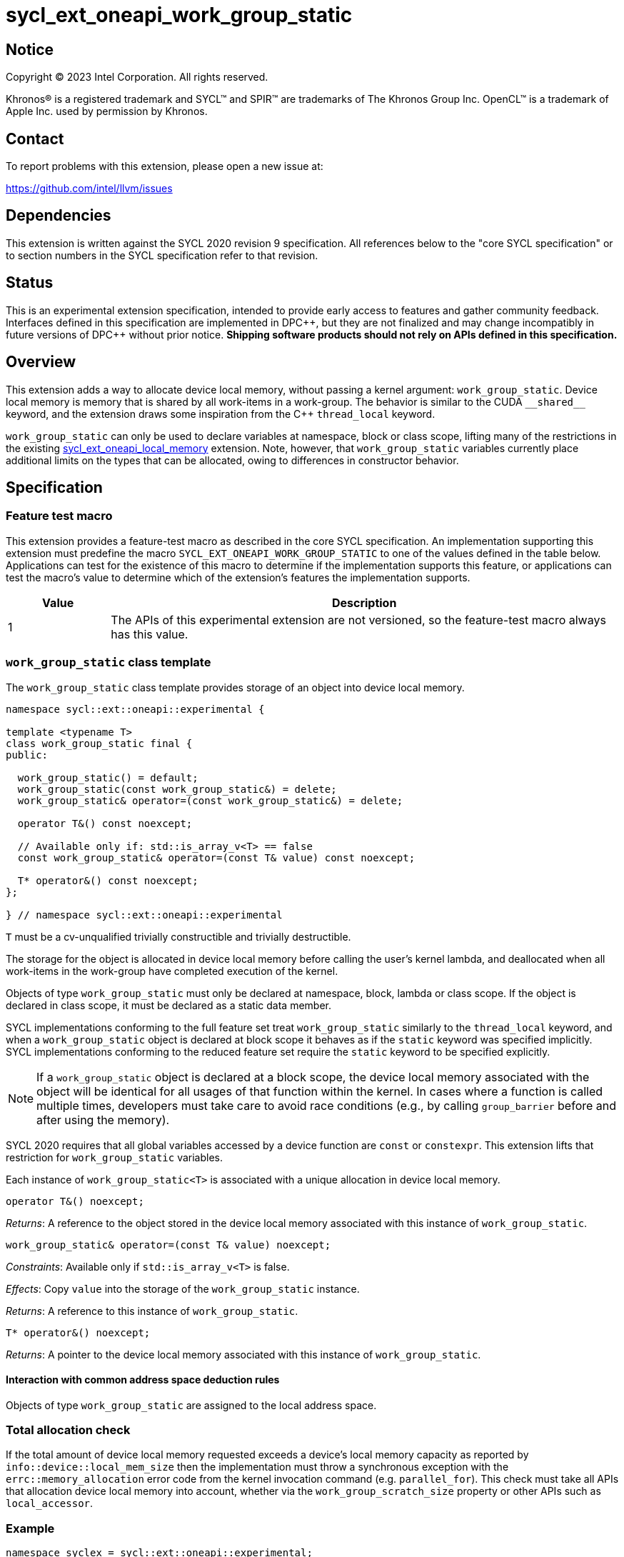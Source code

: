 = sycl_ext_oneapi_work_group_static

:source-highlighter: coderay
:coderay-linenums-mode: table

// This section needs to be after the document title.
:doctype: book
:toc2:
:toc: left
:encoding: utf-8
:lang: en
:dpcpp: pass:[DPC++]

// Set the default source code type in this document to C++,
// for syntax highlighting purposes.  This is needed because
// docbook uses c++ and html5 uses cpp.
:language: {basebackend@docbook:c++:cpp}


== Notice

[%hardbreaks]
Copyright (C) 2023 Intel Corporation.  All rights reserved.

Khronos(R) is a registered trademark and SYCL(TM) and SPIR(TM) are trademarks
of The Khronos Group Inc.  OpenCL(TM) is a trademark of Apple Inc. used by
permission by Khronos.


== Contact

To report problems with this extension, please open a new issue at:

https://github.com/intel/llvm/issues


== Dependencies

This extension is written against the SYCL 2020 revision 9 specification.  All
references below to the "core SYCL specification" or to section numbers in the
SYCL specification refer to that revision.


== Status

This is an experimental extension specification, intended to provide early
access to features and gather community feedback.  Interfaces defined in this
specification are implemented in {dpcpp}, but they are not finalized and may
change incompatibly in future versions of {dpcpp} without prior notice.
*Shipping software products should not rely on APIs defined in this
specification.*

== Overview

This extension adds a way to allocate device local memory, without passing a
kernel argument: `work_group_static`.
Device local memory is memory that is shared by all work-items in a work-group.
The behavior is similar to the CUDA `+__shared__+` keyword, and the extension
draws some inspiration from the {cpp} `thread_local` keyword.

`work_group_static` can only be used to declare variables at namespace, block or class scope,
lifting many of the restrictions in the existing
link:../supported/sycl_ext_oneapi_local_memory.asciidoc[sycl_ext_oneapi_local_memory]
extension. Note, however, that `work_group_static` variables currently place
additional limits on the types that can be allocated, owing to differences in
constructor behavior.

== Specification

=== Feature test macro

This extension provides a feature-test macro as described in the core SYCL
specification.  An implementation supporting this extension must predefine the
macro `SYCL_EXT_ONEAPI_WORK_GROUP_STATIC` to one of the values defined in the
table below.  Applications can test for the existence of this macro to
determine if the implementation supports this feature, or applications can test
the macro's value to determine which of the extension's features the
implementation supports.

[%header,cols="1,5"]
|===
|Value
|Description

|1
|The APIs of this experimental extension are not versioned, so the
 feature-test macro always has this value.
|===


=== `work_group_static` class template

The `work_group_static` class template provides storage of
an object into device local memory.

[source,c++]
----
namespace sycl::ext::oneapi::experimental {

template <typename T>
class work_group_static final {
public:

  work_group_static() = default;
  work_group_static(const work_group_static&) = delete;
  work_group_static& operator=(const work_group_static&) = delete;

  operator T&() const noexcept;

  // Available only if: std::is_array_v<T> == false
  const work_group_static& operator=(const T& value) const noexcept;

  T* operator&() const noexcept;
};

} // namespace sycl::ext::oneapi::experimental
----

`T` must be a cv-unqualified trivially constructible and trivially destructible.

The storage for the object is allocated in device local memory before
calling the user's kernel lambda, and deallocated when all work-items
in the work-group have completed execution of the kernel.

Objects of type `work_group_static` must only be declared at namespace, block, lambda or class scope.
If the object is declared in class scope, it must be declared as a static data member.

SYCL implementations conforming to the full feature set treat
`work_group_static` similarly to the `thread_local` keyword, and when
a `work_group_static` object is declared at block scope it behaves
as if the `static` keyword was specified implicitly. SYCL implementations
conforming to the reduced feature set require the `static` keyword to be
specified explicitly.

[NOTE]
====
If a `work_group_static` object is declared at a block scope, the
device local memory associated with the object will be identical for all
usages of that function within the kernel. In cases where a function is called
multiple times, developers must take care to avoid race conditions (e.g., by
calling `group_barrier` before and after using the memory).
====

SYCL 2020 requires that all global variables accessed by a device function are
`const` or `constexpr`. This extension lifts that restriction for
`work_group_static` variables.

Each instance of `work_group_static<T>` is associated
with a unique allocation in device local memory.

[source,c++]
----
operator T&() noexcept;
----
_Returns_: A reference to the object stored in the device local memory
associated with this instance of `work_group_static`.

[source,c++]
----
work_group_static& operator=(const T& value) noexcept;
----
_Constraints_: Available only if `std::is_array_v<T>` is false.

_Effects_: Copy `value` into the storage of the `work_group_static` instance.

_Returns_: A reference to this instance of `work_group_static`.

[source,c++]
----
T* operator&() noexcept;
----
_Returns_: A pointer to the device local memory associated with this
instance of `work_group_static`.

==== Interaction with common address space deduction rules

Objects of type `work_group_static` are assigned to
the local address space.


=== Total allocation check

If the total amount of device local memory requested exceeds a device's
local memory capacity as reported by `info::device::local_mem_size`
then the implementation must throw a synchronous exception with the
`errc::memory_allocation` error code from the kernel invocation command
(e.g. `parallel_for`). This check must take all APIs that allocation device
local memory into account, whether via the `work_group_scratch_size` property
or other APIs such as `local_accessor`.

=== Example

[source,c++]
----
namespace syclex = sycl::ext::oneapi::experimental;

/* optional: static */ syclex::work_group_static<int> program_scope_scalar;
/* optional: static */ syclex::work_group_static<int[16]> program_scope_array;

class ClassScope {
  static syclex::work_group_static<int> class_scope_scalar;
};

syclex::work_group_static<int> ClassScope::class_scope_scalar;

void foo() {
  /* optional: static */ syclex::work_group_static<int> function_scope_scalar;
  function_scope_scalar = 1; // assignment via overloaded = operator
  function_scope_scalar += 2; // += operator via implicit conversion to int&
  class_scope_scalar = 3;
  int* ptr = &function_scope_scalar; // conversion to pointer via overloaded & operator
}

void bar() {
  /* optional: static */ syclex::work_group_static<int[64]> function_scope_array;
  function_scope_array[0] = 1; // [] operator via implicit conversion to int(&)[64]
  int* ptr = function_scope_array; // conversion to pointer via implicit conversion to int(&)[64]
}
----


== Issues

* We should clean up the wording regarding the scopes at which
  `work_group_static` variables may be declared.
  The current wording says they may be "allocated at global or function scope".
  However, "function scope" is not a {cpp} term.
  I assume we meant "block scope" here?
  I assume we also meant "namespace scope" instead of "global scope"?
  What about class scope or lambda scope?
  Are we intentionally omitting those, or is that an oversight?
  Are there any scopes where a `work_group_static` variable may not be declared?
  If not, we should just say that they may be allocated at any scope.
** Extension changed to use namespace, block, class and lambda scopes
** Require `work_group_static` objects to be declared as static data members if used in a class scope
** `Are there any scopes where a `work_group_static` variable may not be declared?` yes, function parameter scope and non-static data members (just like for `thread_storage`)
